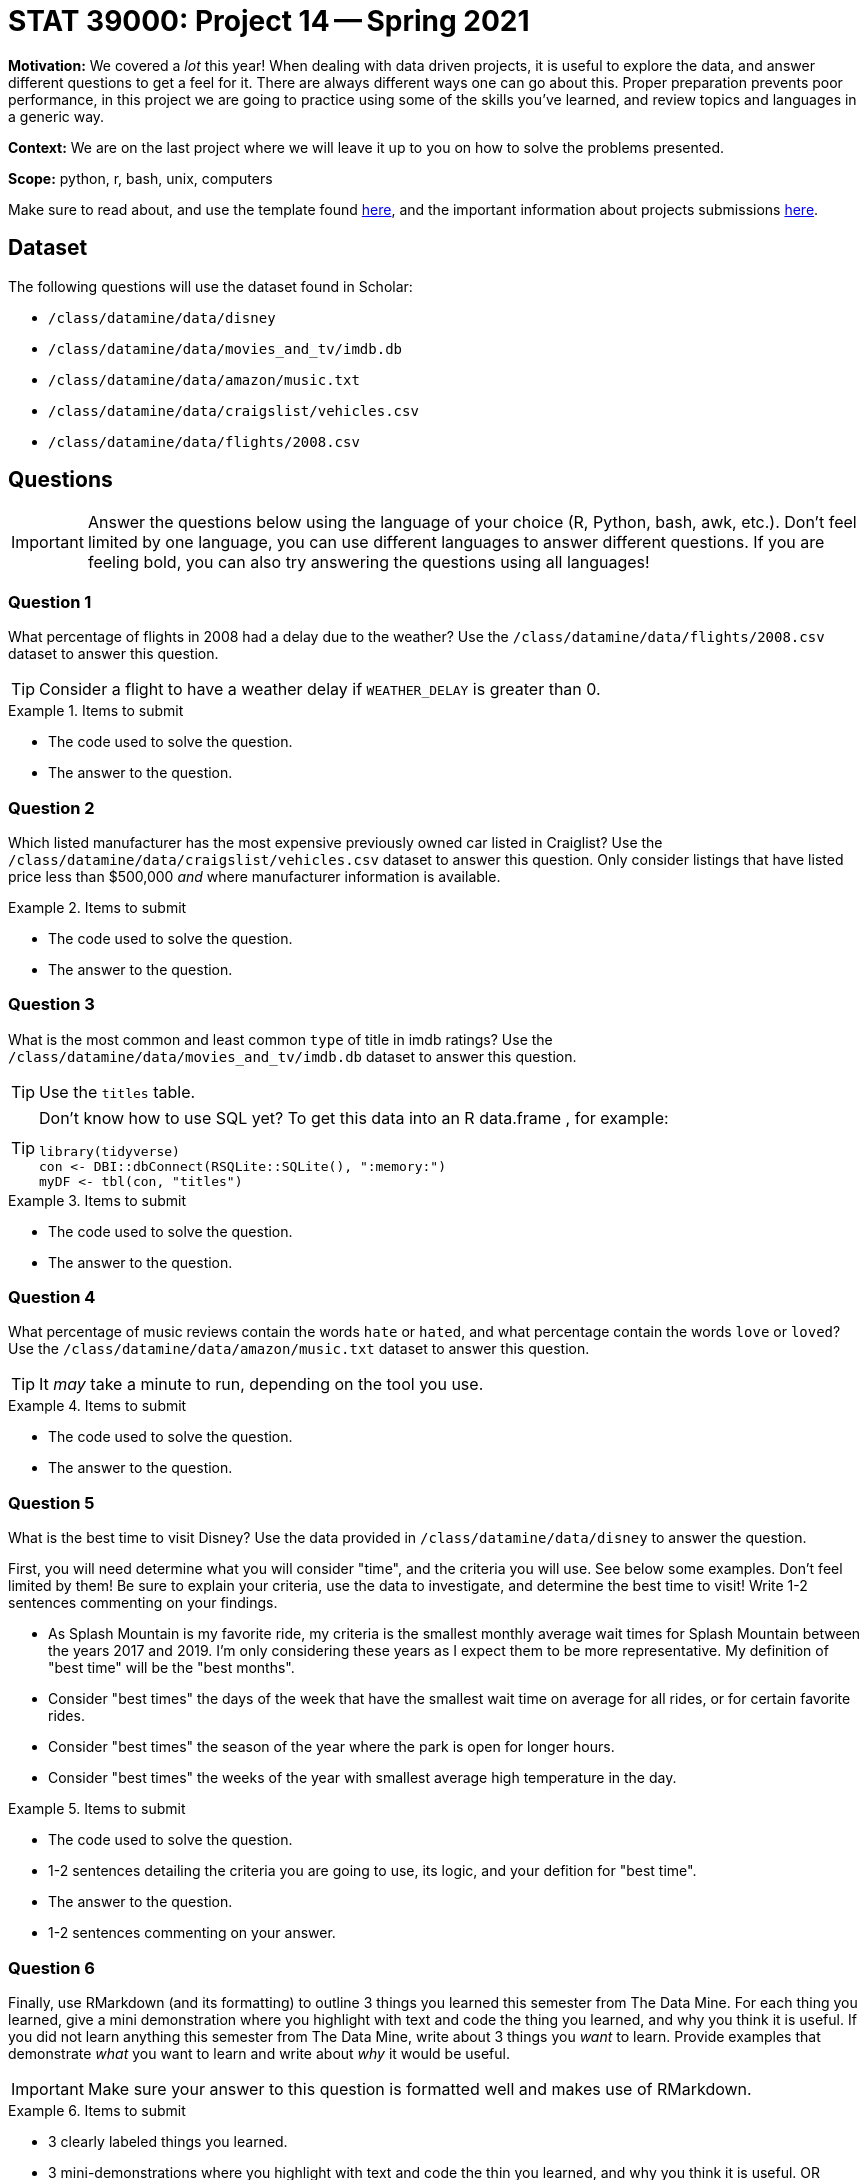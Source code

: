 = STAT 39000: Project 14 -- Spring 2021

**Motivation:** We covered a _lot_ this year! When dealing with data driven projects, it is useful to explore the data, and answer different questions to get a feel for it. There are always different ways one can go about this. Proper preparation prevents poor performance, in this project we are going to practice using some of the skills you've learned, and review topics and languages in a generic way.

**Context:** We are on the last project where we will leave it up to you on how to solve the problems presented.

**Scope:** python, r, bash, unix, computers

Make sure to read about, and use the template found xref:templates.adoc[here], and the important information about projects submissions xref:submissions.adoc[here].

== Dataset

The following questions will use the dataset found in Scholar:

- `/class/datamine/data/disney`
- `/class/datamine/data/movies_and_tv/imdb.db`
- `/class/datamine/data/amazon/music.txt`
- `/class/datamine/data/craigslist/vehicles.csv`
- `/class/datamine/data/flights/2008.csv`

== Questions

[IMPORTANT]
====
Answer the questions below using the language of your choice (R, Python, bash, awk, etc.). Don't feel limited by one language, you can use different languages to answer different questions. If you are feeling bold, you can also try answering the questions using all languages!
====

=== Question 1

What percentage of flights in 2008 had a delay due to the weather? Use the `/class/datamine/data/flights/2008.csv` dataset to answer this question.

[TIP]
====
Consider a flight to have a weather delay if `WEATHER_DELAY` is greater than 0.
====

.Items to submit
====
- The code used to solve the question.
- The answer to the question.
====


=== Question 2

Which listed manufacturer has the most expensive previously owned car listed in Craiglist? Use the `/class/datamine/data/craigslist/vehicles.csv` dataset to answer this question. Only consider listings that have listed price less than $500,000 _and_ where manufacturer information is available.

.Items to submit
====
- The code used to solve the question.
- The answer to the question.
====

=== Question 3

What is the most common and least common `type` of title in imdb ratings? Use the `/class/datamine/data/movies_and_tv/imdb.db` dataset to answer this question.

[TIP]
====
Use the `titles` table.
====

[TIP]
====
Don't know how to use SQL yet? To get this data into an R data.frame , for example:

[source,r]
----
library(tidyverse)
con <- DBI::dbConnect(RSQLite::SQLite(), ":memory:")
myDF <- tbl(con, "titles")
----
====

.Items to submit
====
- The code used to solve the question.
- The answer to the question.
====

=== Question 4

What percentage of music reviews contain the words `hate` or `hated`, and what percentage contain the words `love` or `loved`?  Use the `/class/datamine/data/amazon/music.txt` dataset to answer this question.

[TIP]
====
It _may_ take a minute to run, depending on the tool you use.
====

.Items to submit
====
- The code used to solve the question.
- The answer to the question.
====

=== Question 5

What is the best time to visit Disney? Use the data provided in `/class/datamine/data/disney` to answer the question. 

First, you will need determine what you will consider "time", and the criteria you will use. See below some examples. Don't feel limited by them! Be sure to explain your criteria, use the data to investigate, and determine the best time to visit! Write 1-2 sentences commenting on your findings.

- As Splash Mountain is my favorite ride, my criteria is the smallest monthly average wait times for Splash Mountain between the years 2017 and 2019. I'm only considering these years as I expect them to be more representative. My definition of "best time" will be the "best months".
- Consider "best times" the days of the week that have the smallest wait time on average for all rides, or for certain favorite rides.
- Consider "best times" the season of the year where the park is open for longer hours. 
- Consider "best times" the weeks of the year with smallest average high temperature in the day.

.Items to submit
====
- The code used to solve the question.
- 1-2 sentences detailing the criteria you are going to use, its logic, and your defition for "best time".
- The answer to the question.
- 1-2 sentences commenting on your answer.
====

=== Question 6

Finally, use RMarkdown (and its formatting) to outline 3 things you learned this semester from The Data Mine. For each thing you learned, give a mini demonstration where you highlight with text and code the thing you learned, and why you think it is useful. If you did not learn anything this semester from The Data Mine, write about 3 things you _want_ to learn. Provide examples that demonstrate _what_ you want to learn and write about _why_ it would be useful.

[IMPORTANT]
====
Make sure your answer to this question is formatted well and makes use of RMarkdown.
====

.Items to submit
====
- 3 clearly labeled things you learned.
- 3 mini-demonstrations where you highlight with text and code the thin you learned, and why you think it is useful.
OR 
- 3 clearly labeled things you _want_ to learn.
- 3 examples demonstrating _what_ you want to learn, with accompanying text explaining _why_ you think it would be useful.
====